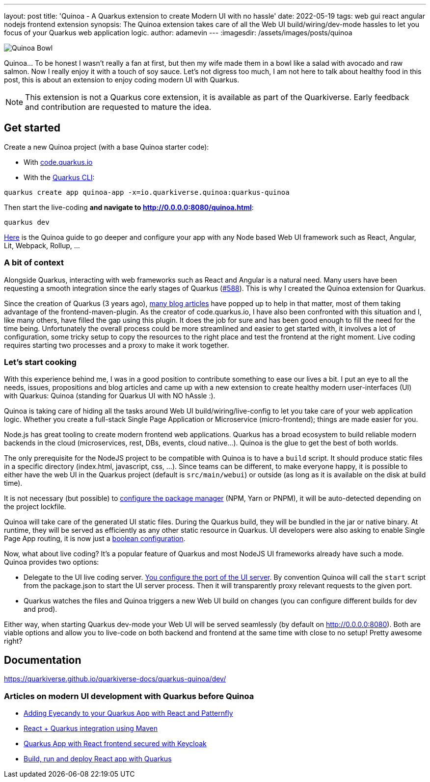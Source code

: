 ---
layout: post
title: 'Quinoa - A Quarkus extension to create Modern UI with no hassle'
date: 2022-05-19
tags: web gui react angular nodejs frontend extension
synopsis: The Quinoa extension takes care of all the Web UI build/wiring/dev-mode hassles to let you focus of your Quarkus web application logic.
author: adamevin
---
:imagesdir: /assets/images/posts/quinoa

image::quinoa.jpg[alt=Quinoa Bowl]

Quinoa... To be honest I wasn't really a fan at first, but then my wife made them in a bowl like a salad with avocado and raw salmon. Now I really enjoy it with a touch of soy sauce. Let's not digress too much, I am not here to talk about healthy food in this post, this is about an extension to enjoy coding modern UI with Quarkus.

NOTE: This extension is not a Quarkus core extension, it is available as part of the Quarkiverse. Early feedback and contribution are requested to mature the idea.

== Get started

Create a new Quinoa project (with a base Quinoa starter code):

* With https://code.quarkus.io/?a=quinoa-bowl&j=17&e=io.quarkiverse.quinoa%3Aquarkus-quinoa[code.quarkus.io]
* With the https://quarkus.io/guides/cli-tooling[Quarkus CLI]:
[source,bash]
----
quarkus create app quinoa-app -x=io.quarkiverse.quinoa:quarkus-quinoa
----

Then start the live-coding *and navigate to http://0.0.0.0:8080/quinoa.html*:
[source,bash]
----
quarkus dev
----

https://quarkiverse.github.io/quarkiverse-docs/quarkus-quinoa/dev/#getting-started[Here] is the Quinoa guide to go deeper and configure your app with any Node based Web UI framework such as React, Angular, Lit, Webpack, Rollup, ...

=== A bit of context

Alongside Quarkus, interacting with web frameworks such as React and Angular is a natural need. Many users have been requesting a smooth integration since the early stages of Quarkus (https://github.com/quarkusio/quarkus/issues/588[#588]). This is why I created the Quinoa extension for Quarkus.

Since the creation of Quarkus (3 years ago), link:#existing-articles[many blog articles] have popped up to help in that matter, most of them taking advantage of the frontend-maven-plugin. As the creator of code.quarkus.io, I have also been confronted with this situation and I, like many others, have filled the gap using this plugin. It does the job for sure and has been good enough to fill the need for the time being. Unfortunately the overall process could be more streamlined and easier to get started with, it involves a lot of configuration, some tricky setup to copy the resources to the right place and test the frontend at the right moment. Live coding requires starting two processes and a proxy to make it work together.

=== Let's start cooking

With this experience behind me, I was in a good position to contribute something to ease our lives a bit. I put an eye to all the needs, issues, propositions and blog articles and came up with a new extension to create healthy modern user-interfaces (UI) with Quarkus: Quinoa (standing for Quarkus UI with NO hAssle :).

Quinoa is taking care of hiding all the tasks around Web UI build/wiring/live-config to let you take care of your web application logic. Whether you create a full-stack Single Page Application or Microservice (micro-frontend); things are made easier for you.

Node.js has great tooling to create modern frontend web applications. Quarkus has a broad ecosystem to build reliable modern backends in the cloud (microservices, rest, DBs, events, cloud native…). Quinoa is the glue to get the best of both worlds.

The only prerequisite for the NodeJS project to be compatible with Quinoa is to have a `build` script. It should produce static files in a specific directory (index.html, javascript, css, ...). Since teams can be different, to make everyone happy, it is possible to either have the web UI in the Quarkus project (default is `src/main/webui`) or outside (as long as it is available on the disk at build time).

It is not necessary (but possible) to https://quarkiverse.github.io/quarkiverse-docs/quarkus-quinoa/dev/#package-manager[configure the package manager] (NPM, Yarn or PNPM), it will be auto-detected depending on the project lockfile.

Quinoa will take care of the generated UI static files. During the Quarkus build, they will be bundled in the jar or native binary. At runtime, they will be served as efficiently as any other static resource in Quarkus. UI developers were also asking to enable Single Page App routing, it is now just a https://quarkiverse.github.io/quarkiverse-docs/quarkus-quinoa/dev/#spa-routing[boolean configuration].

Now, what about live coding? It’s a popular feature of Quarkus and most NodeJS UI frameworks already have such a mode.
Quinoa provides two options:

* Delegate to the UI live coding server. https://quarkiverse.github.io/quarkiverse-docs/quarkus-quinoa/dev/#dev-server[You configure the port of the UI server]. By convention Quinoa will call the `start` script from the package.json to start the UI server process. Then it will transparently proxy relevant requests to the given port.
* Quarkus watches the files and Quinoa triggers a new Web UI build on changes (you can configure different builds for dev and prod).

Either way, when starting Quarkus dev-mode your Web UI will be served seamlessly (by default on http://0.0.0.0:8080). Both are viable options and allow you to live-code on both backend and frontend at the same time with close to no setup! Pretty awesome right?

== Documentation

https://quarkiverse.github.io/quarkiverse-docs/quarkus-quinoa/dev/

[#existing-articles]
=== Articles on modern UI development with Quarkus before Quinoa

* https://quarkus.io/blog/gui-react-patternfly/[Adding Eyecandy to your Quarkus App with React and Patternfly]
* https://blog.marcnuri.com/react-quarkus-integration-using-maven[React + Quarkus integration using Maven]
* https://sgitario.github.io/quarkus-app-with-react-and-keycloak/[Quarkus App with React frontend secured with Keycloak]
* https://medium.com/quarkify/build-run-and-deploy-react-app-with-quarkus-6cc4f6074d6[Build, run and deploy React app with Quarkus]


